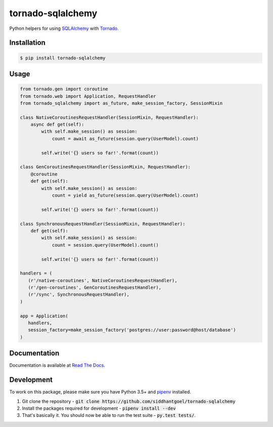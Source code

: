 tornado-sqlalchemy
==================

.. image:: https://badge.fury.io/py/tornado-sqlalchemy.svg
    :target: https://pypi.python.org/pypi/tornado-sqlalchemy

.. image:: https://travis-ci.org/siddhantgoel/tornado-sqlalchemy.svg?branch=stable
    :target: https://travis-ci.org/siddhantgoel/tornado-sqlalchemy

.. image:: https://readthedocs.org/projects/tornado-sqlalchemy/badge/?version=latest
    :target: https://tornado-sqlalchemy.readthedocs.io/en/latest/


Python helpers for using SQLAlchemy_ with Tornado_.

Installation
------------

.. code-block:: bash

    $ pip install tornado-sqlalchemy

Usage
-----

.. code-block:: python

    from tornado.gen import coroutine
    from tornado.web import Application, RequestHandler
    from tornado_sqlalchemy import as_future, make_session_factory, SessionMixin

    class NativeCoroutinesRequestHandler(SessionMixin, RequestHandler):
        async def get(self):
            with self.make_session() as session:
                count = await as_future(session.query(UserModel).count)

            self.write('{} users so far!'.format(count))

    class GenCoroutinesRequestHandler(SessionMixin, RequestHandler):
        @coroutine
        def get(self):
            with self.make_session() as session:
                count = yield as_future(session.query(UserModel).count)

            self.write('{} users so far!'.format(count))

    class SynchronousRequestHandler(SessionMixin, RequestHandler):
        def get(self):
            with self.make_session() as session:
                count = session.query(UserModel).count()

            self.write('{} users so far!'.format(count))

    handlers = (
       (r'/native-coroutines', NativeCoroutinesRequestHandler),
       (r'/gen-coroutines', GenCoroutinesRequestHandler),
       (r'/sync', SynchronousRequestHandler),
    )

    app = Application(
       handlers,
       session_factory=make_session_factory('postgres://user:password@host/database')
    )

Documentation
-------------

Documentation is available at `Read The Docs`_.


Development
-----------

To work on this package, please make sure you have Python 3.5+ and pipenv_
installed.

1. Git clone the repository -
   :code:`git clone https://github.com/siddhantgoel/tornado-sqlalchemy`

2. Install the packages required for development -
   :code:`pipenv install --dev`

3. That's basically it. You should now be able to run the test suite -
   :code:`py.test tests/`.

.. _pipenv: https://docs.pipenv.org/install/#installing-pipenv
.. _Read The Docs: https://tornado-sqlalchemy.readthedocs.io
.. _SQLAlchemy: http://www.sqlalchemy.org/
.. _tornado: http://tornadoweb.org
